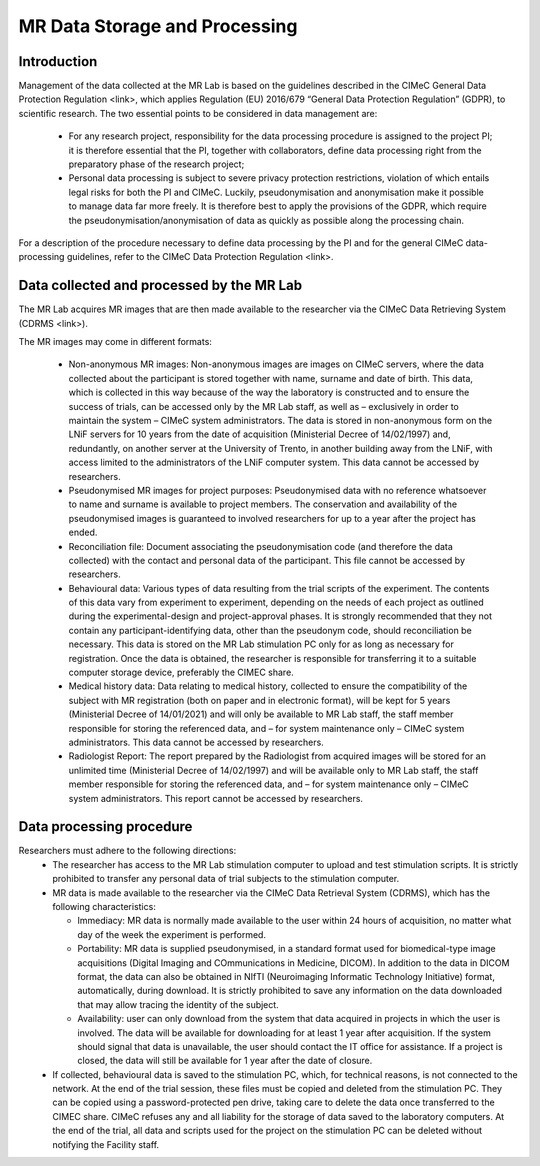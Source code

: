 MR Data Storage and Processing
==============
Introduction
-------------
Management of the data collected at the MR Lab is based on the guidelines described in the CIMeC General Data Protection Regulation <link>, which applies Regulation (EU) 2016/679 “General Data Protection Regulation” (GDPR), to scientific research. The two essential points to be considered in data management are:

  * For any research project, responsibility for the data processing procedure is assigned to the project PI; it is therefore essential that the PI, together with collaborators, define data processing right from the preparatory phase of the research project;

  * Personal data processing is subject to severe privacy protection restrictions, violation of which entails legal risks for both the PI and CIMeC. Luckily, pseudonymisation and anonymisation make it possible to manage data far more freely. It is therefore best to apply the provisions of the GDPR, which require the pseudonymisation/anonymisation of data as quickly as possible along the processing chain.

For a description of the procedure necessary to define data processing by the PI and for the general CIMeC data-processing guidelines, refer to the CIMeC Data Protection Regulation <link>.

Data collected and processed by the MR Lab
----------------
The MR Lab acquires MR images that are then made available to the researcher via the CIMeC Data Retrieving System (CDRMS <link>).

The MR images may come in different formats:

  * Non-anonymous MR images:
    Non-anonymous images are images on CIMeC servers, where the data collected about the participant is stored together with name, surname and date of birth. This data, which is collected in this way because of the way the laboratory is constructed and to ensure the success of trials, can be accessed only by the MR Lab staff, as well as – exclusively in order to maintain the system – CIMeC system administrators. The data is stored in non-anonymous form on the LNiF servers for 10 years from the date of acquisition (Ministerial Decree of 14/02/1997) and, redundantly, on another server at the University of Trento, in another building away from the LNiF, with access limited to the administrators of the LNiF computer system. This data cannot be accessed by researchers.

  * Pseudonymised MR images for project purposes:
    Pseudonymised data with no reference whatsoever to name and surname is available to project members. The conservation and availability of the pseudonymised images is guaranteed to involved researchers for up to a year after the project has ended.

  * Reconciliation file:
    Document associating the pseudonymisation code (and therefore the data collected) with the contact and personal data of the participant. This file cannot be accessed by researchers.

  * Behavioural data:
    Various types of data resulting from the trial scripts of the experiment. The contents of this data vary from experiment to experiment, depending on the needs of each project as outlined during the experimental-design and project-approval phases. It is strongly recommended that they not contain any participant-identifying data, other than the pseudonym code, should reconciliation be necessary. This data is stored on the MR Lab stimulation PC only for as long as necessary for registration. Once the data is obtained, the researcher is responsible for transferring it to a suitable computer storage device, preferably the CIMEC share.

  * Medical history data:
    Data relating to medical history, collected to ensure the compatibility of the subject with MR registration (both on paper and in electronic format), will be kept for 5 years (Ministerial Decree of 14/01/2021) and will only be available to MR Lab staff, the staff member responsible for storing the referenced data, and – for system maintenance only – CIMeC system administrators. This data cannot be accessed by researchers.

  * Radiologist Report:
    The report prepared by the Radiologist from acquired images will be stored for an unlimited time (Ministerial Decree of 14/02/1997) and will be available only to MR Lab staff, the staff member responsible for storing the referenced data, and – for system maintenance only – CIMeC system administrators. This report cannot be accessed by researchers.

 

Data processing procedure
---------------
Researchers must adhere to the following directions:
 * The researcher has access to the MR Lab stimulation computer to upload and test stimulation scripts. It is strictly prohibited to transfer any personal data of trial subjects to the stimulation computer.
 * MR data is made available to the researcher via the CIMeC Data Retrieval System (CDRMS), which has the following characteristics:

   * Immediacy: MR data is normally made available to the user within 24 hours of acquisition, no matter what day of the week the experiment is performed.
   * Portability: MR data is supplied pseudonymised, in a standard format used for biomedical-type image acquisitions (Digital Imaging and COmmunications in Medicine, DICOM). In addition to the data in DICOM format, the data can also be obtained in NIfTI (Neuroimaging Informatic Technology Initiative) format, automatically, during download. It is strictly prohibited to save any information on the data downloaded that may allow tracing the identity of the subject.
   * Availability: user can only download from the system that data acquired in projects in which the user is involved. The data will be available for downloading for at least 1 year after acquisition. If the system should signal that data is unavailable, the user should contact the IT office for assistance. If a project is closed, the data will still be available for 1 year after the date of closure.

 * If collected, behavioural data is saved to the stimulation PC, which, for technical reasons, is not connected to the network. At the end of the trial session, these files must be copied and deleted from the stimulation PC. They can be copied using a password-protected pen drive, taking care to delete the data once transferred to the CIMEC share. CIMeC refuses any and all liability for the storage of data saved to the laboratory computers. At the end of the trial, all data and scripts used for the project on the stimulation PC can be deleted without notifying the Facility staff.
